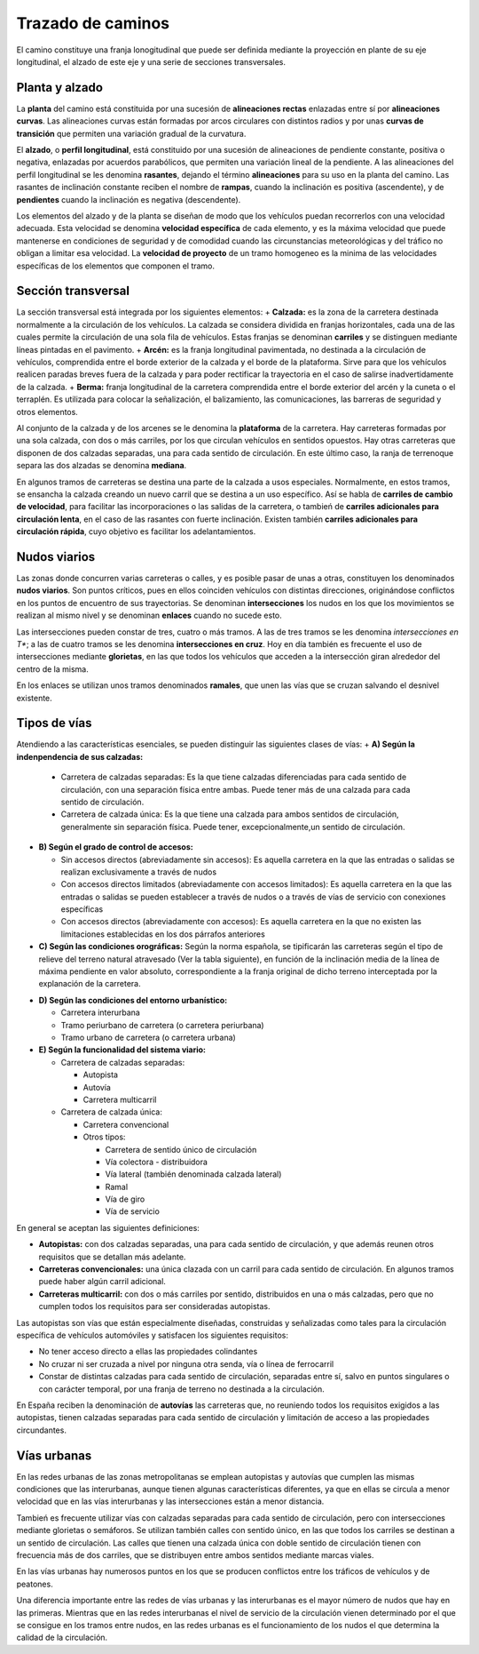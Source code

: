 Trazado de caminos
==================

El camino constituye una franja lonogitudinal que puede ser definida mediante la proyección en plante de su eje longitudinal, el alzado de este eje y una serie de secciones transversales.

Planta y alzado
---------------
La **planta** del camino está constituida por una sucesión de **alineaciones rectas** enlazadas entre sí por **alineaciones curvas**. Las alineaciones curvas están formadas por arcos circulares con distintos radios y por unas **curvas de transición** que permiten una variación gradual de la curvatura.

El **alzado**, o **perfil longitudinal**, está constituido por una sucesión de alineaciones de pendiente constante, positiva o negativa, enlazadas por acuerdos parabólicos, que permiten una variación lineal de la pendiente. A las alineaciones del perfil longitudinal se les denomina **rasantes**, dejando el término **alineaciones** para su uso en la planta del camino. Las rasantes de inclinación constante reciben el nombre de **rampas**, cuando la inclinación es positiva (ascendente), y de **pendientes** cuando la inclinación es negativa (descendente).  

Los elementos del alzado y de la planta se diseñan de modo que los vehículos puedan recorrerlos con una velocidad adecuada. Esta velocidad se denomina **velocidad específica** de cada elemento, y es la máxima velocidad que puede mantenerse en condiciones de seguridad y de comodidad cuando las circunstancias meteorológicas y del tráfico no obligan a limitar esa velocidad. La **velocidad de proyecto** de un tramo homogeneo es la minima de las velocidades específicas de los elementos que componen el tramo.

Sección transversal
-------------------

La sección transversal está integrada por los siguientes elementos:
+ **Calzada:** es la zona de la carretera destinada normalmente a la circulación de los vehículos. La calzada se considera dividida en franjas horizontales, cada una de las cuales permite la circulación de una sola fila de vehículos. Estas franjas se denominan **carriles** y se distinguen mediante líneas pintadas en el pavimento.
+ **Arcén:** es la franja longitudinal pavimentada, no destinada a la circulación de vehículos, comprendida entre el borde exterior de la calzada y el borde de la plataforma. Sirve para que los vehículos realicen paradas breves fuera de la calzada y para poder rectificar la trayectoria en el caso de salirse inadvertidamente de la calzada.
+ **Berma:** franja longitudinal de la carretera comprendida entre el borde exterior del arcén y la cuneta o el terraplén. Es utilizada para colocar la señalización, el balizamiento, las comunicaciones, las barreras de seguridad y otros elementos.

Al conjunto de la calzada y de los arcenes se le denomina la **plataforma** de la carretera. Hay carreteras formadas por una sola calzada, con dos o más carriles, por los que circulan vehículos en sentidos opuestos. Hay otras carreteras que disponen de dos calzadas separadas, una para cada sentido de circulación. En este último caso, la ranja de terrenoque separa las dos alzadas se denomina **mediana**.

En algunos tramos de carreteras se destina una parte de la calzada a usos especiales. Normalmente, en estos tramos, se ensancha la calzada creando un nuevo carril que se destina a un uso específico. Así se habla de **carriles de cambio de velocidad**, para facilitar las incorporaciones o las salidas de la carretera, o tambień de **carriles adicionales para circulación lenta**, en el caso de las rasantes con fuerte inclinación. Existen también **carriles adicionales para circulación rápida**, cuyo objetivo es facilitar los adelantamientos.

.. image:: _static/Seccion.png
   :width: 900px
   :alt: Seccion transversal



Nudos viarios
-------------

Las zonas donde concurren varias carreteras o calles, y es posible pasar de unas a otras, constituyen los denominados **nudos viarios**. Son puntos críticos, pues en ellos coinciden vehículos con distintas direcciones, originándose conflictos en los puntos de encuentro de sus trayectorias. Se denominan **intersecciones** los nudos en los que los movimientos se realizan al mismo nivel y se denominan **enlaces** cuando no sucede esto.

Las intersecciones pueden constar de tres, cuatro o más tramos. A las de tres tramos se les denomina *intersecciones en T**; a las de cuatro tramos se les denomina **intersecciones en cruz**. Hoy en día también es frecuente el uso de intersecciones mediante **glorietas**, en las que todos los vehículos que acceden a la intersección giran alrededor del centro de la misma.

En los enlaces se utilizan unos tramos denominados **ramales**, que unen las vías que se cruzan salvando el desnivel existente.


Tipos de vías
-------------

Atendiendo a las características esenciales, se pueden distinguir las siguientes clases de vías:
+ **A) Según la indenpendencia de sus calzadas:** 
 
 + Carretera de calzadas separadas: Es la que tiene calzadas diferenciadas para cada sentido de circulación, con una separación física entre ambas. Puede tener más de una calzada para cada sentido de circulación.
 + Carretera de calzada única: Es la que tiene una calzada para ambos sentidos de circulación, generalmente sin separación física. Puede tener, excepcionalmente,un sentido de circulación.
 
+ **B) Según el grado de control de accesos:** 
  
  + Sin accesos directos (abreviadamente sin accesos): Es aquella carretera en la que las entradas o salidas se realizan exclusivamente a través de nudos
  + Con accesos directos limitados (abreviadamente con accesos limitados): Es aquella carretera en la que las entradas o salidas se pueden establecer a través de nudos o a través de vías de servicio con conexiones específicas
  + Con accesos directos (abreviadamente con accesos): Es aquella carretera en la que no existen las limitaciones establecidas en los dos párrafos anteriores

+ **C) Según las condiciones orográficas:** Según la norma española, se tipificarán las carreteras según el tipo de relieve del terreno natural atravesado (Ver la tabla siguiente), en función de la inclinación media de la línea de máxima pendiente en valor absoluto, correspondiente a la franja original de dicho terreno interceptada por la explanación de la carretera. 

.. image:: _static/ClasificacionOrografica.png
   :width: 900px
   :alt: Clasificacion Orografica de las vias

+ **D) Según las condiciones del entorno urbanístico:**

  + Carretera interurbana
  + Tramo periurbano de carretera (o carretera periurbana)
  + Tramo urbano de carretera (o carretera urbana)

+ **E) Según la funcionalidad del sistema viario:**

  + Carretera de calzadas separadas:

    + Autopista
    + Autovía
    + Carretera multicarril

  + Carretera de calzada única:

    + Carretera convencional
    + Otros tipos:

      + Carretera de sentido único de circulación
      + Vía colectora - distribuidora
      + Vía lateral (también denominada calzada lateral)
      + Ramal
      + Vía de giro
      + Vía de servicio

En general se aceptan las siguientes definiciones:

+ **Autopistas:** con dos calzadas separadas, una para cada sentido de circulación, y que además reunen otros requisitos que se detallan más adelante.
+ **Carreteras convencionales:** una única clazada con un carril para cada sentido de circulación. En algunos tramos puede haber algún carril adicional.
+ **Carreteras multicarril:** con dos o más carriles por sentido, distribuidos en una o más calzadas, pero que no cumplen todos los requisitos para ser consideradas autopistas.

Las autopistas son vías que están especialmente diseñadas, construidas y señalizadas como tales para la circulación específica de vehículos automóviles y satisfacen los siguientes requisitos:

+ No tener acceso directo a ellas las propiedades colindantes
+ No cruzar ni ser cruzada a nivel por ninguna otra senda, vía o línea de ferrocarril
+ Constar de distintas calzadas para cada sentido de circulación, separadas entre sí, salvo en puntos singulares o con carácter temporal, por una franja de terreno no destinada a la circulación.

En España reciben la denominación de **autovías** las carreteras que, no reuniendo todos los requisitos exigidos a las autopistas, tienen calzadas separadas para cada sentido de circulación y limitación de acceso a las propiedades circundantes.

.. image:: _static/definicion_autopistas.png
   :width: 900px
   :alt: Condiciones de los tipos de vias

Vías urbanas
------------

En las redes urbanas de las zonas metropolitanas se emplean autopistas y autovías que cumplen las mismas condiciones que las interurbanas, aunque tienen algunas características diferentes, ya que en ellas se circula a menor velocidad que en las vías interurbanas y las intersecciones están a menor distancia.

Tambień es frecuente utilizar vías con calzadas separadas para cada sentido de circulación, pero con intersecciones mediante glorietas o semáforos. Se utilizan también calles con sentido único, en las que todos los carriles se destinan a un sentido de circulación. Las calles que tienen una calzada única con doble sentido de circulación tienen con frecuencia más de dos carriles, que se distribuyen entre ambos sentidos mediante marcas viales.

En las vías urbanas hay numerosos puntos en los que se producen conflictos entre los tráficos de vehículos y de peatones.

Una diferencia importante entre las redes de vías urbanas y las interurbanas es el mayor número de nudos que hay en las primeras. Mientras que en las redes interurbanas el nivel de servicio de la circulación vienen determinado por el que se consigue en los tramos entre nudos, en las redes urbanas es el funcionamiento de los nudos el que determina la calidad de la circulación.



